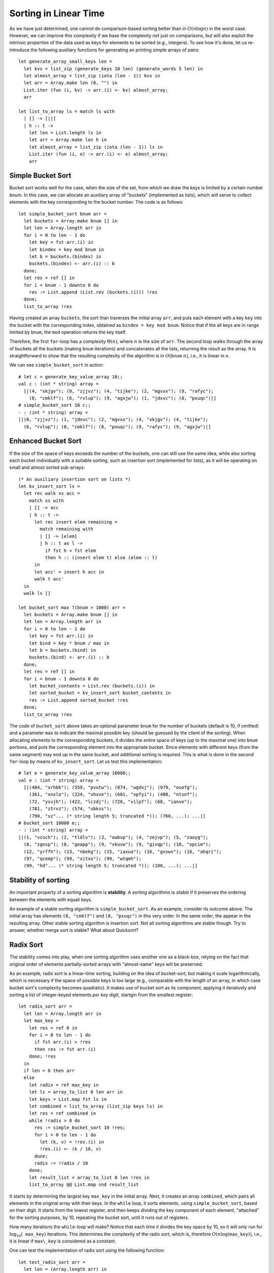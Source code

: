 .. -*- mode: rst -*-

Sorting in Linear Time
======================

As we have just determined, one cannot do comparison-based sorting
better than in :math:`O(n \log n)` in the worst case. However, we can
improve this complexity if we base the complexity *not* just on
comparisons, but will also exploit the intrinsic properties of the
data used as keys for elements to be sorted (e.g., integers). To see
how it's done, let us re-introduce the following auxiliary functions
for generating an printing simple arrays of pairs::

 let generate_array_small_keys len = 
   let kvs = list_zip (generate_keys 10 len) (generate_words 5 len) in
   let almost_array = list_zip (iota (len - 1)) kvs in
   let arr = Array.make len (0, "") in
   List.iter (fun (i, kv) -> arr.(i) <- kv) almost_array;
   arr

 let list_to_array ls = match ls with
   | [] -> [||]
   | h :: t ->
     let len = List.length ls in
     let arr = Array.make len h in
     let almost_array = list_zip (iota (len - 1)) ls in
     List.iter (fun (i, e) -> arr.(i) <- e) almost_array;
     arr


Simple Bucket Sort
------------------

Bucket sort works well for the case, when the size of the set, from
which we draw the keys is limited by a certain number `bnum`. In this
case, we can allocate an auxiliary array of "buckets" (implemented as
lists), which will serve to collect elements with the key corresponding
to the bucket number. The code is as follows::

 let simple_bucket_sort bnum arr = 
   let buckets = Array.make bnum [] in
   let len = Array.length arr in 
   for i = 0 to len - 1 do
     let key = fst arr.(i) in
     let bindex = key mod bnum in
     let b = buckets.(bindex) in
     buckets.(bindex) <- arr.(i) :: b
   done;
   let res = ref [] in
   for i = bnum - 1 downto 0 do
     res := List.append (List.rev (buckets.(i))) !res
   done;
   list_to_array !res

Having created an array ``buckets``, the sort than traverses the
initial array ``arr``, and puts each element with a key ``key`` into
the bucket with the corresponding index, obtained as ``bindex = key
mod bnum``.  Notice that if the all keys are in range limited by
``bnum``, the ``mod`` operation returns the key itself.

Therefore, the first ``for``-loop has a complexity :math:`\Theta(n)`,
where :math:`n` is the size of ``arr``. The second loop walks through
the array of buckets all the buckets (making ``bnum`` iterations) and
concatenates all the lists, returning the result as the array. It is
straightforward to show that the resulting complexity of the algorithm
is in :math:`O(\mathtt{bnum} \cdot n)`, i.e., it is linear in ``n``.

We can see ``simple_bucket_sort`` in action::

 # let c = generate_key_value_array 10;;
 val c : (int * string) array =
   [|(4, "xkjgv"); (0, "zjjvz"); (4, "tijke"); (2, "mgvxx"); (9, "rafyc");
     (8, "cmklf"); (6, "rvlup"); (9, "agxjw"); (1, "jdxvc"); (8, "pxuqc")|]
 # simple_bucket_sort 10 c;;
 - : (int * string) array =
 [|(0, "zjjvz"); (1, "jdxvc"); (2, "mgvxx"); (4, "xkjgv"); (4, "tijke");
   (6, "rvlup"); (8, "cmklf"); (8, "pxuqc"); (9, "rafyc"); (9, "agxjw")|]


.. _sec-bucket-sort:

Enhanced Bucket Sort
--------------------

If the size of the space of keys exceeds the number of the buckets,
one can still use the same idea, while also sorting each bucket
individually with a suitable sorting, such as insertion sort
(implemented for lists), as it will be operating on small and almost
sorted sub-arrays::

 (* An auxiliary insertion sort on lists *)
 let kv_insert_sort ls = 
   let rec walk xs acc =
     match xs with
     | [] -> acc
     | h :: t -> 
       let rec insert elem remaining = 
         match remaining with
         | [] -> [elem]
         | h :: t as l ->
           if fst h < fst elem 
           then h :: (insert elem t) else (elem :: l)
       in
       let acc' = insert h acc in
       walk t acc'
   in 
   walk ls []

 let bucket_sort max ?(bnum = 1000) arr = 
   let buckets = Array.make bnum [] in
   let len = Array.length arr in 
   for i = 0 to len - 1 do
     let key = fst arr.(i) in
     let bind = key * bnum / max in
     let b = buckets.(bind) in
     buckets.(bind) <- arr.(i) :: b
   done;
   let res = ref [] in
   for i = bnum - 1 downto 0 do
     let bucket_contents = List.rev (buckets.(i)) in 
     let sorted_bucket = kv_insert_sort bucket_contents in
     res := List.append sorted_bucket !res
   done;
   list_to_array !res

The code of ``bucket_sort`` above takes an optional parameter ``bnum``
for the number of buckets (default is 10, if omitted) and a parameter
``max`` to indicate the maximal possible key (should be guessed by the
client of the sorting). When allocating elements to the corresponding
buckets, it divides the entire space of keys (up to the maximal one)
into ``bnum`` portions, and puts the corresponding element into the
appropriate bucket. Since elements with different keys (from the same
segment) may end up in the same bucket, and additional sorting is
required. This is what is done in the second ``for``-loop by means of
``kv_insert_sort``. Let us test this implementation::

 # let e = generate_key_value_array 10000;;
 val e : (int * string) array =
   [|(484, "xrhbk"); (559, "pvutw"); (874, "wgdxj"); (979, "ouofg");
     (361, "xnxlo"); (224, "vhxve"); (601, "xpfyi"); (488, "ntsnf");
     (72, "ysvjh"); (422, "lczdj"); (720, "vilpf"); (68, "ianve");
     (781, "ztrvz"); (574, "ubkss");
     (790, "xz"... (* string length 5; truncated *)); (760, ...); ...|]
 # bucket_sort 10000 e;;
 - : (int * string) array =
 [|(1, "vcuch"); (2, "tldlv"); (3, "owbvp"); (4, "zejvp"); (5, "zaoyg");
   (8, "zgnsp"); (8, "geapp"); (9, "vkuvw"); (9, "givqp"); (10, "opcim");
   (12, "yrffh"); (13, "nbekg"); (15, "iaxua"); (16, "gxswv"); (16, "ahqri");
   (97, "qcemp"); (99, "xitxo"); (99, "wtqmh");
   (99, "hd"... (* string length 5; truncated *)); (100, ...); ...|]

Stability of sorting
--------------------

An important property of a sorting algorithm is **stability**. A sorting
algorithms is *stable* if it preserves the ordering between the elements
with equali keys. 

An example of a stable sorting algorithm is ``simple_bucket_sort``. As
an example, consider its outcome above. The initial array has elements
``(8, "cmklf")`` and ``(8, "pxuqc")`` in this very order. In the same
order, the appear in the resulting array. Other stable sorting
algorithm is insertion sort. Not all sorting algorithms are stable
though. Try to answer, whether merge sort is stable? What about
Quicksort?

.. _sec-radix-sort:

Radix Sort
----------

The stability comes into play, when one sorting algorithm uses another one as a black-box, relying on the fact that original order of elements partially-sorted arrays with "almost-same" keys will be preserved.

As an example, radix sort is a linear-time sorting, building on the idea of bucket-sort, but making it scale logarithmically, which is necessary if the space of possible keys is too large (e.g., comparable with the length of an array, in which case bucket sort's complexity becomes quadratic). It makes use of bucket sort as its component, applying it iteratively and sorting a list of integer-keyed elements *per key digit*, startgin from the smallest register::

 let radix_sort arr = 
   let len = Array.length arr in
   let max_key = 
     let res = ref 0 in
     for i = 0 to len - 1 do
       if fst arr.(i) > !res 
       then res := fst arr.(i)
     done; !res
   in
   if len = 0 then arr
   else
     let radix = ref max_key in
     let ls = array_to_list 0 len arr in
     let keys = List.map fst ls in
     let combined = list_to_array (list_zip keys ls) in
     let res = ref combined in
     while !radix > 0 do
       res := simple_bucket_sort 10 !res;
       for i = 0 to len - 1 do
         let (k, v) = !res.(i) in
         !res.(i) <- (k / 10, v)
       done;
       radix := !radix / 10
     done;
     let result_list = array_to_list 0 len !res in
     list_to_array @@ List.map snd result_list

It starts by determining the largest key ``max_key`` in the initial array. Next, it creates an array ``combined``, which pairs all elements in the original array with their keys. In the ``while`` loop, it sorts elements, using ``simple_bucket_sort``, based on their digit.  It starts from the lowest register, and then keeps dividing the key component of each element, "attached" for the sorting purposes, by 10, repeating the bucket sort, until it runs out of registers.

How many iterations the ``while``-loop will make? Notice that each time it divides the key space by 10, so it will only run for :math:`\log_{10}( \mathtt{max\_key})` iterations. This determines the complexity of the radix sort, which is, therefore :math:`O(n \log(\mathtt{max\_key}))`, i.e., it is linear if ``max\_key`` is considered as a constant.

One can test the implementation of radix sort using the following function::

 let test_radix_sort arr = 
   let len = (Array.length arr) in
   same_elems (array_to_list 0 len arr) 
     (array_to_list 0 len (radix_sort arr))

